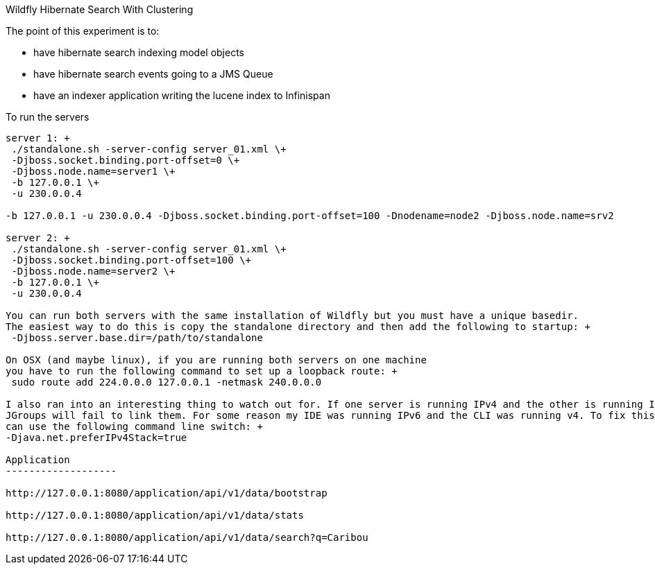 Wildfly Hibernate Search With Clustering
======================

The point of this experiment is to:

* have hibernate search indexing model objects
* have hibernate search events going to a JMS Queue
* have an indexer application writing the lucene index to Infinispan

To run the servers
------------------
server 1: +
 ./standalone.sh -server-config server_01.xml \+
 -Djboss.socket.binding.port-offset=0 \+
 -Djboss.node.name=server1 \+
 -b 127.0.0.1 \+
 -u 230.0.0.4

-b 127.0.0.1 -u 230.0.0.4 -Djboss.socket.binding.port-offset=100 -Dnodename=node2 -Djboss.node.name=srv2

server 2: +
 ./standalone.sh -server-config server_01.xml \+
 -Djboss.socket.binding.port-offset=100 \+
 -Djboss.node.name=server2 \+
 -b 127.0.0.1 \+
 -u 230.0.0.4

You can run both servers with the same installation of Wildfly but you must have a unique basedir.
The easiest way to do this is copy the standalone directory and then add the following to startup: +
 -Djboss.server.base.dir=/path/to/standalone

On OSX (and maybe linux), if you are running both servers on one machine
you have to run the following command to set up a loopback route: +
 sudo route add 224.0.0.0 127.0.0.1 -netmask 240.0.0.0

I also ran into an interesting thing to watch out for. If one server is running IPv4 and the other is running IPv6
JGroups will fail to link them. For some reason my IDE was running IPv6 and the CLI was running v4. To fix this you
can use the following command line switch: +
-Djava.net.preferIPv4Stack=true

Application
-------------------

http://127.0.0.1:8080/application/api/v1/data/bootstrap

http://127.0.0.1:8080/application/api/v1/data/stats

http://127.0.0.1:8080/application/api/v1/data/search?q=Caribou
